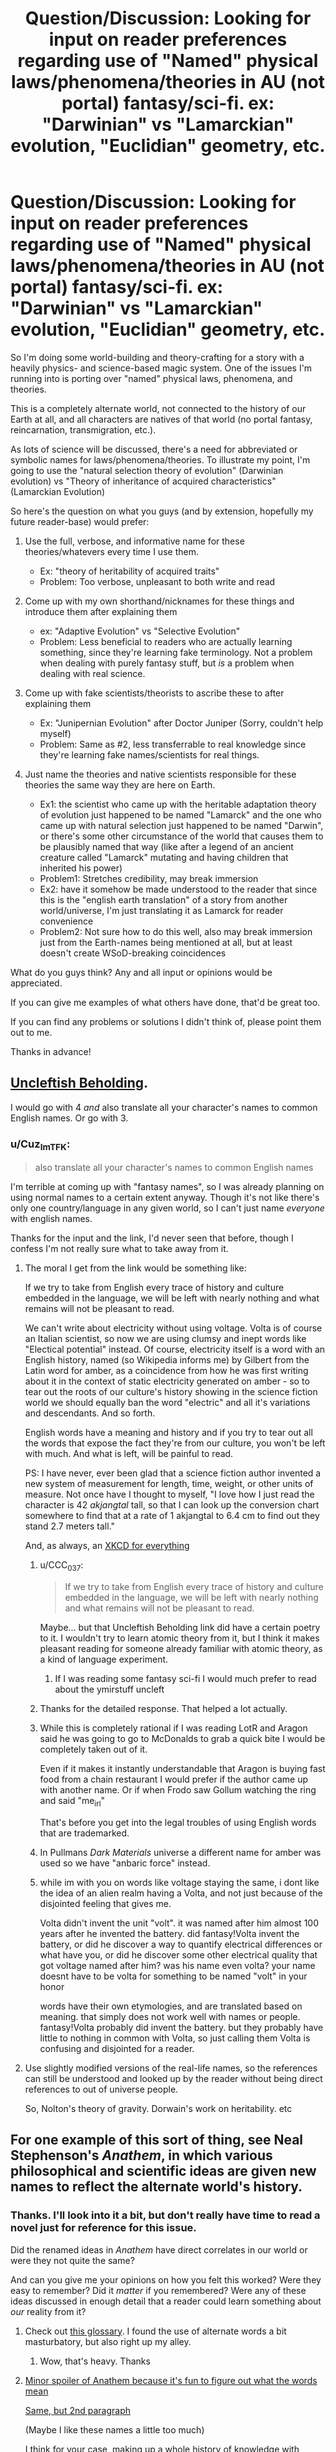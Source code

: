#+TITLE: Question/Discussion: Looking for input on reader preferences regarding use of "Named" physical laws/phenomena/theories in AU (not portal) fantasy/sci-fi. ex: "Darwinian" vs "Lamarckian" evolution, "Euclidian" geometry, etc.

* Question/Discussion: Looking for input on reader preferences regarding use of "Named" physical laws/phenomena/theories in AU (not portal) fantasy/sci-fi. ex: "Darwinian" vs "Lamarckian" evolution, "Euclidian" geometry, etc.
:PROPERTIES:
:Author: Cuz_Im_TFK
:Score: 28
:DateUnix: 1531089449.0
:DateShort: 2018-Jul-09
:END:
So I'm doing some world-building and theory-crafting for a story with a heavily physics- and science-based magic system. One of the issues I'm running into is porting over "named" physical laws, phenomena, and theories.

This is a completely alternate world, not connected to the history of our Earth at all, and all characters are natives of that world (no portal fantasy, reincarnation, transmigration, etc.).

As lots of science will be discussed, there's a need for abbreviated or symbolic names for laws/phenomena/theories. To illustrate my point, I'm going to use the "natural selection theory of evolution" (Darwinian evolution) vs "Theory of inheritance of acquired characteristics" (Lamarckian Evolution)

So here's the question on what you guys (and by extension, hopefully my future reader-base) would prefer:

1. Use the full, verbose, and informative name for these theories/whatevers every time I use them.

   - Ex: "theory of heritability of acquired traits"
   - Problem: Too verbose, unpleasant to both write and read

2. Come up with my own shorthand/nicknames for these things and introduce them after explaining them

   - ex: "Adaptive Evolution" vs "Selective Evolution"
   - Problem: Less beneficial to readers who are actually learning something, since they're learning fake terminology. Not a problem when dealing with purely fantasy stuff, but /is/ a problem when dealing with real science.

3. Come up with fake scientists/theorists to ascribe these to after explaining them

   - Ex: "Junipernian Evolution" after Doctor Juniper (Sorry, couldn't help myself)
   - Problem: Same as #2, less transferrable to real knowledge since they're learning fake names/scientists for real things.

4. Just name the theories and native scientists responsible for these theories the same way they are here on Earth.

   - Ex1: the scientist who came up with the heritable adaptation theory of evolution just happened to be named "Lamarck" and the one who came up with natural selection just happened to be named "Darwin", or there's some other circumstance of the world that causes them to be plausibly named that way (like after a legend of an ancient creature called "Lamarck" mutating and having children that inherited his power)
   - Problem1: Stretches credibility, may break immersion
   - Ex2: have it somehow be made understood to the reader that since this is the "english earth translation" of a story from another world/universe, I'm just translating it as Lamarck for reader convenience
   - Problem2: Not sure how to do this well, also may break immersion just from the Earth-names being mentioned at all, but at least doesn't create WSoD-breaking coincidences

What do you guys think? Any and all input or opinions would be appreciated.

If you can give me examples of what others have done, that'd be great too.

If you can find any problems or solutions I didn't think of, please point them out to me.

Thanks in advance!


** [[https://groups.google.com/forum/message/raw?msg=alt.language.artificial/ZL4e3fD7eW0/_7p8bKwLJWkJ][Uncleftish Beholding]].

I would go with 4 /and/ also translate all your character's names to common English names. Or go with 3.
:PROPERTIES:
:Author: ArgentStonecutter
:Score: 22
:DateUnix: 1531089707.0
:DateShort: 2018-Jul-09
:END:

*** u/Cuz_Im_TFK:
#+begin_quote
  also translate all your character's names to common English names
#+end_quote

I'm terrible at coming up with "fantasy names", so I was already planning on using normal names to a certain extent anyway. Though it's not like there's only one country/language in any given world, so I can't just name /everyone/ with english names.

Thanks for the input and the link, I'd never seen that before, though I confess I'm not really sure what to take away from it.
:PROPERTIES:
:Author: Cuz_Im_TFK
:Score: 3
:DateUnix: 1531096210.0
:DateShort: 2018-Jul-09
:END:

**** The moral I get from the link would be something like:

If we try to take from English every trace of history and culture embedded in the language, we will be left with nearly nothing and what remains will not be pleasant to read.

We can't write about electricity without using voltage. Volta is of course an Italian scientist, so now we are using clumsy and inept words like "Electical potential" instead. Of course, electricity itself is a word with an English history, named (so Wikipedia informs me) by Gilbert from the Latin word for amber, as a coincidence from how he was first writing about it in the context of static electricity generated on amber - so to tear out the roots of our culture's history showing in the science fiction world we should equally ban the word "electric" and all it's variations and descendants. And so forth.

English words have a meaning and history and if you try to tear out all the words that expose the fact they're from our culture, you won't be left with much. And what is left, will be painful to read.

PS: I have never, ever been glad that a science fiction author invented a new system of measurement for length, time, weight, or other units of measure. Not once have I thought to myself, "I love how I just read the character is 42 /akjangtal/ tall, so that I can look up the conversion chart somewhere to find that at a rate of 1 akjangtal to 6.4 cm to find out they stand 2.7 meters tall."

And, as always, an [[https://xkcd.com/483/][XKCD for everything]]
:PROPERTIES:
:Author: Escapement
:Score: 25
:DateUnix: 1531098114.0
:DateShort: 2018-Jul-09
:END:

***** u/CCC_037:
#+begin_quote
  If we try to take from English every trace of history and culture embedded in the language, we will be left with nearly nothing and what remains will not be pleasant to read.
#+end_quote

Maybe... but that Uncleftish Beholding link did have a certain poetry to it. I wouldn't try to learn atomic theory from it, but I think it makes pleasant reading for someone already familiar with atomic theory, as a kind of language experiment.
:PROPERTIES:
:Author: CCC_037
:Score: 9
:DateUnix: 1531121941.0
:DateShort: 2018-Jul-09
:END:

****** If I was reading some fantasy sci-fi I would much prefer to read about the ymirstuff uncleft
:PROPERTIES:
:Author: RMcD94
:Score: 2
:DateUnix: 1531831664.0
:DateShort: 2018-Jul-17
:END:


***** Thanks for the detailed response. That helped a lot actually.
:PROPERTIES:
:Author: Cuz_Im_TFK
:Score: 3
:DateUnix: 1531099427.0
:DateShort: 2018-Jul-09
:END:


***** While this is completely rational if I was reading LotR and Aragon said he was going to go to McDonalds to grab a quick bite I would be completely taken out of it.

Even if it makes it instantly understandable that Aragon is buying fast food from a chain restaurant I would prefer if the author came up with another name. Or if when Frodo saw Gollum watching the ring and said "me_irl"

That's before you get into the legal troubles of using English words that are trademarked.
:PROPERTIES:
:Author: RMcD94
:Score: 2
:DateUnix: 1531831788.0
:DateShort: 2018-Jul-17
:END:


***** In Pullmans /Dark Materials/ universe a different name for amber was used so we have "anbaric force" instead.
:PROPERTIES:
:Author: ArgentStonecutter
:Score: 4
:DateUnix: 1531120540.0
:DateShort: 2018-Jul-09
:END:


***** while im with you on words like voltage staying the same, i dont like the idea of an alien realm having a Volta, and not just because of the disjointed feeling that gives me.

Volta didn't invent the unit "volt". it was named after him almost 100 years after he invented the battery. did fantasy!Volta invent the battery, or did he discover a way to quantify electrical differences or what have you, or did he discover some other electrical quality that got voltage named after him? was his name even volta? your name doesnt have to be volta for something to be named "volt" in your honor

words have their own etymologies, and are translated based on meaning. that simply does not work well with names or people. fantasy!Volta probably did invent the battery. but they probably have little to nothing in common with Volta, so just calling them Volta is confusing and disjointed for a reader.
:PROPERTIES:
:Author: Croktopus
:Score: 1
:DateUnix: 1531198357.0
:DateShort: 2018-Jul-10
:END:


**** Use slightly modified versions of the real-life names, so the references can still be understood and looked up by the reader without being direct references to out of universe people.

So, Nolton's theory of gravity. Dorwain's work on heritability. etc
:PROPERTIES:
:Author: wren42
:Score: 1
:DateUnix: 1531318307.0
:DateShort: 2018-Jul-11
:END:


** For one example of this sort of thing, see Neal Stephenson's /Anathem/, in which various philosophical and scientific ideas are given new names to reflect the alternate world's history.
:PROPERTIES:
:Author: fubo
:Score: 9
:DateUnix: 1531092396.0
:DateShort: 2018-Jul-09
:END:

*** Thanks. I'll look into it a bit, but don't really have time to read a novel just for reference for this issue.

Did the renamed ideas in /Anathem/ have direct correlates in our world or were they not quite the same?

And can you give me your opinions on how you felt this worked? Were they easy to remember? Did it /matter/ if you remembered? Were any of these ideas discussed in enough detail that a reader could learn something about /our/ reality from it?
:PROPERTIES:
:Author: Cuz_Im_TFK
:Score: 3
:DateUnix: 1531095575.0
:DateShort: 2018-Jul-09
:END:

**** Check out [[http://anathem.dlma.com/][this glossary]]. I found the use of alternate words a bit masturbatory, but also right up my alley.
:PROPERTIES:
:Author: alexanderwales
:Score: 5
:DateUnix: 1531097007.0
:DateShort: 2018-Jul-09
:END:

***** Wow, that's heavy. Thanks
:PROPERTIES:
:Author: Cuz_Im_TFK
:Score: 1
:DateUnix: 1531100329.0
:DateShort: 2018-Jul-09
:END:


**** [[#s][Minor spoiler of Anathem because it's fun to figure out what the words mean]]

[[#s][Same, but 2nd paragraph]]

(Maybe I like these names a little too much)

I think for your case, making up a whole history of knowledge with alternate names seems very time-consuming, and will be detrimental to whatever didactic value you want your work to have. I would just go with 4.1 (scientists just happen to be named like Earth ones) or 4.2 (cultural translation).
:PROPERTIES:
:Author: rhaps0dy4
:Score: 1
:DateUnix: 1531355720.0
:DateShort: 2018-Jul-12
:END:


** u/Kuiper:
#+begin_quote
  Just name the theories and native scientists responsible for these theories the same way they are here on Earth.

  Problem1: Stretches credibility, may break immersion
#+end_quote

I think you're going to have to do this a lot, and in fact you may already be doing it without realizing it. And while you don't have to use this solution in every instance, ultimately I think using names that people are familiar with is going to be /less/ likely to break immersion.

For example, if you're writing a story that includes electricity, you'll probably be best served if you just describe the electricity in terms of "volts" and "amps," even though these units are named after Alessandro Volta and Andre-Marie Ampere, respectively. Same goes for watts, ohms, hertz, joules, and a bunch of other units.

Waving your hand and saying "coincidentally, the person to discover the proportional relationship between current and voltage in this universe was also named Ohm, just like in our world" might sound a bit too convenient, but making things convenient in this way will allow you to avoid having to re-name every single unit of scientific measurement, which would probably be /more/ likely to take people out of your setting and remind them of the fact that they're reading a secondary-world fantasy.

If you're trying to scrub every word that's dependent on a proper noun from our world, you're going to have a tough time. For example, if you ever call one of your characters a "chauvinist," you have to contend with the fact that this term is derived from the name of the (possibly apocryphal) French soldier Nicolas Chauvin. The thing is, most people are totally fine with reading a fantasy story where the characters visit a graveyard and see a mausoleum without putting down the book and saying, "Hey, how can they be visiting a /mausoleum/ when they're in a universe where the Greek ruler Mausolus was presumably never around to have this style of burial chamber named after him?" At a certain point, these "proper nouns" just become part of the language.

That being said, this doesn't really apply universally. When we get to the point where you can use the word "Darwinian" without capitalizing it, the word will probably safely evoke the idea more than the scientist, but until then, you may be better better off finding another way to talk about the concepts he's known for, using one of the many methods suggested by other commentors. But I think it is worth being aware of just how hard it is to discuss basic concepts and principles in a scientific field without using language that reveals the actual history of the people who studied it in our world.
:PROPERTIES:
:Author: Kuiper
:Score: 7
:DateUnix: 1531110036.0
:DateShort: 2018-Jul-09
:END:

*** Thanks for the detailed reply. I actually started coming to the same realization after reading [[/u/ArgentStonecutter]] 's reply. At this point, its the ones that are /still capitalized/, as you mentioned, that are probably the biggest worry.

I'm always a little irritated when I see writers using "mels" and "kilomels" instead of "meters" and "kilometers", since the fact that the measurements are the same but just named differently is annoying considering it's a different world anyway. That said, if you introduce a completely new distance measurement, nobody's going to enjoy going through the trouble of calculating it out every time even if you tell them how.

That's why I was initially attracted by the fourth option I mentioned in the OP, of just claiming that the readers are reading it in English on Earth, so it's been "localized". But I don't have confidence to pull that off well outside of a few easy cases like units and measurements.

Anyway, if anything, your reply helped me firmly abandon the idea of being adamant about wiping out culture/history references, but I'm still not quite sure what to do about "named" theories/ideas/phenomena that are clearly still proper nouns and not yet "part of the language". (I'm leaning towards coming up with descriptive shorthand names---#2 above---though.) But it seems the scope of the problem has been significantly diminished. Thanks
:PROPERTIES:
:Author: Cuz_Im_TFK
:Score: 3
:DateUnix: 1531112552.0
:DateShort: 2018-Jul-09
:END:

**** u/SimoneNonvelodico:
#+begin_quote
  That said, if you introduce a completely new distance measurement, nobody's going to enjoy going through the trouble of calculating it out every time even if you tell them how.
#+end_quote

Reminds me of Greg Egan's "Orthogonal" series. Great books, but he may have been a bit too thorough in giving their world its own system of units of measure... after a while you get a rough sense of what their order of magnitudes are, but you'd need to keep the conversion table and a calculator at hand at all times to follow properly through all the descriptions.
:PROPERTIES:
:Author: SimoneNonvelodico
:Score: 2
:DateUnix: 1531650721.0
:DateShort: 2018-Jul-15
:END:


** Fantasize the names? D'arwin and Lahmahrk.
:PROPERTIES:
:Author: EliezerYudkowsky
:Score: 8
:DateUnix: 1531155629.0
:DateShort: 2018-Jul-09
:END:

*** thats pretty cute. kinda would worry about someone learning about Lamarck for the first time through this and misspelling it for years until someone points it out to them, but that could be funny on its own
:PROPERTIES:
:Author: Croktopus
:Score: 3
:DateUnix: 1531199559.0
:DateShort: 2018-Jul-10
:END:

**** like the twelfth letter of the alphabet, "elemeno"
:PROPERTIES:
:Author: Cuz_Im_TFK
:Score: 3
:DateUnix: 1531253529.0
:DateShort: 2018-Jul-11
:END:


*** Those names could go straight to [[/r/Bossfight][r/Bossfight]] submissions
:PROPERTIES:
:Author: rhaps0dy4
:Score: 1
:DateUnix: 1531355201.0
:DateShort: 2018-Jul-12
:END:

**** Here's a sneak peek of [[/r/Bossfight]] using the [[https://np.reddit.com/r/Bossfight/top/?sort=top&t=all][top posts]] of all time!

#1: [[https://www.battleforthenet.com][We need players for the new FCC raid boss!]] | [[https://np.reddit.com/r/Bossfight/comments/7emips/we_need_players_for_the_new_fcc_raid_boss/][206 comments]]\\
#2: [[https://i.redd.it/w2uzj3aux4311.jpg][Boss baby, Alexa's chosen]] | [[https://np.reddit.com/r/Bossfight/comments/8pzkbz/boss_baby_alexas_chosen/][287 comments]]\\
#3: [[https://i.redd.it/3x5ql1tvmh501.jpg][The Bearbarian, Honey Hunter.]] | [[https://np.reddit.com/r/Bossfight/comments/7lhwhh/the_bearbarian_honey_hunter/][287 comments]]

--------------

^{^{I'm}} ^{^{a}} ^{^{bot,}} ^{^{beep}} ^{^{boop}} ^{^{|}} ^{^{Downvote}} ^{^{to}} ^{^{remove}} ^{^{|}} [[https://www.reddit.com/message/compose/?to=sneakpeekbot][^{^{Contact}} ^{^{me}}]] ^{^{|}} [[https://np.reddit.com/r/sneakpeekbot/][^{^{Info}}]] ^{^{|}} [[https://np.reddit.com/r/sneakpeekbot/comments/8wfgsm/blacklist/][^{^{Opt-out}}]]
:PROPERTIES:
:Author: sneakpeekbot
:Score: 1
:DateUnix: 1531355210.0
:DateShort: 2018-Jul-12
:END:


*** Mostly works in a joke setting though. Would be perfect for a Discworld like story. In a more serious context it'd feel pretty jarring and break suspension of disbelief.
:PROPERTIES:
:Author: SimoneNonvelodico
:Score: 1
:DateUnix: 1531650343.0
:DateShort: 2018-Jul-15
:END:


** I have literally never minded a fantasy author giving me a physics or biology lecture on the sly. Go with the same names we have here, and give context, so that people can actually /understand/ the difference between (in your example) Lamarckian and Darwinian Evolution; and if it's not important to the story, don't bring it up in the first place.
:PROPERTIES:
:Author: PastafarianGames
:Score: 7
:DateUnix: 1531111105.0
:DateShort: 2018-Jul-09
:END:

*** u/Cuz_Im_TFK:
#+begin_quote
  I have literally never minded a fantasy author giving me a physics or biology lecture on the sly
#+end_quote

Good to hear. I feel the same.

#+begin_quote
  Go with the same names we have here
#+end_quote

I'm really tempted to do this, but I don't have confidence I can pull it off without breaking immersion/WSoD. Do you think it would really detract from readers' potential learning about real science if I were to (using the same example) use "Natural selection theory of evolution" and "heritable adaptation theory of evolution" (instead of Darwinian/Lamarckian) that are then reduced to some kind of descriptive, not-proper-named shorthand (with full explanations of course)?

#+begin_quote
  and if it's not important to the story, don't bring it up in the first place
#+end_quote

Oh, but it is :) Do you really think magic/mana that can alter reality can be considered /safe/ even when it's not being actively /used/? In my world, it's highly adaptive and mutative which can introduce a Lamarckian factor into a predominantly Darwinian evolution. And I have a full mechanistic description for how this happens, all the way down to changes in genes. That's actually how I started thinking about this in the first place.
:PROPERTIES:
:Author: Cuz_Im_TFK
:Score: 3
:DateUnix: 1531112968.0
:DateShort: 2018-Jul-09
:END:

**** Calling Lamarckian evolution "Juniperian" would be even more jarring, and also would weaken the "lecture on the sly" component. You could go without naming it, if you feel like it would be too immersion-breaking otherwise.

Consider also that immersion isn't the be-all end-all of stories; as a random example, Schlock Mercenary's footnotes/author's notes are often winking at the audience, but even on an archive binge it doesn't detract.
:PROPERTIES:
:Author: PastafarianGames
:Score: 1
:DateUnix: 1531153636.0
:DateShort: 2018-Jul-09
:END:


**** descriptive, not-proper-named shorthand sounds like the best route.

while the words "darwinian" and "lamarckian" are useful in communicating about theories with others, they are entirely irrelevant to actually understanding the context, and i think people are insane to not think its weird for a fantasy world to have people named darwin or lamarck that debated about various theories of evolution. for me, that destroys my immersion (not irreparably but i think id roll my eyes every time it came up)

i mean the idea that youre just translating the name of some other poor schmuck who came up with a familiar theory. thats a person. you cant translate people. you cant even translate names, really - you transliterate them. it makes no sense.

on the other hand, there are some words that contain peoples' names as part of their etymology, and /that/ i think is a more flexible area. easy example is voltage - thats a word all its own, and its just named after this awesome dude. but he didnt invent the "volt" and its not exactly his name and his name coulda been Volty or Voltso or Voltaire and it still woulda worked for the unit to be called the "volt". can't think of many counter-examples for words that wouldnt work, but im sure they exist
:PROPERTIES:
:Author: Croktopus
:Score: 1
:DateUnix: 1531199345.0
:DateShort: 2018-Jul-10
:END:


** Okay, I've had a look over the other responses to this question; and here's my opinion:

Option 4, Ex2. Everything is the "English Earth translation", including the names of scientific theories. Now, there are a number of major framing devices I can see to pull this off:

- Have a prologue in which a historian (many years after the events depicted in the story) finds a copy of an 'original manuscript' in some out-of-the-way place, written perhaps in Latin, or German, or Atlantean or whatever is suitable to your story. Present the rest of the story as your historian's translation of the manuscript. (Readers of Tolkien will be familiar with this framing device).

- Introduce some handwavium (like Star Trek's universal translator) that allows automatic translation into any language. Suggest that such a device was used to translate the text into a common language of the world it landed up on.

- Have a 'Foreword From The Author' - in a Watsonian sense of 'author' (i.e. another character in your story, perhaps centuries after the events of the story) in which he describes why he translated the names of various scientific theories (and various animals) 'to better match those known to your world'.

- Just use the real-world names of the theories and don't explain the match-up.
:PROPERTIES:
:Author: CCC_037
:Score: 7
:DateUnix: 1531122704.0
:DateShort: 2018-Jul-09
:END:

*** Those are some good suggestions. Thanks for that.

This type of solution is pretty appealing to me if I can find a good way of framing it for my story, but after seeing all these suggestions for various solutions, I unfortunately think I'm going to end up stuck with trial and error between 2 or 3 possibilities until I find what works for me and what I'm least dissatisfied with. Your comment was the first to really help me take this option seriously though by making it more actionable, so thanks again.
:PROPERTIES:
:Author: Cuz_Im_TFK
:Score: 4
:DateUnix: 1531123064.0
:DateShort: 2018-Jul-09
:END:

**** [[/twiwink][]] Best of luck finding the right framing device for your story.
:PROPERTIES:
:Author: CCC_037
:Score: 1
:DateUnix: 1531126071.0
:DateShort: 2018-Jul-09
:END:


** I say mixed, if its covered by 5th grade science rename, if it isn't don't.
:PROPERTIES:
:Author: monkyyy0
:Score: 4
:DateUnix: 1531094243.0
:DateShort: 2018-Jul-09
:END:

*** That's an interesting thought, but can I hear the reasoning behind it?
:PROPERTIES:
:Author: Cuz_Im_TFK
:Score: 1
:DateUnix: 1531096482.0
:DateShort: 2018-Jul-09
:END:

**** Googling shit when the name is wrong is hell, yet trivial things are likely to be fine for world building and if they weren't could be patronizing
:PROPERTIES:
:Author: monkyyy0
:Score: 5
:DateUnix: 1531096854.0
:DateShort: 2018-Jul-09
:END:

***** i think author's notes solves this better
:PROPERTIES:
:Author: Croktopus
:Score: 1
:DateUnix: 1531199630.0
:DateShort: 2018-Jul-10
:END:


** I think the best solution for rational fiction is not actually to mention the names at all and instead describe the portion of the theory that is relevant in the character's own words. Partly because show don't tell, but mostly because if your world with divergent history and physics has the same theories as our Earth you're doing it wrong. (they should have at least approached it from a different direction due to having different tools and getting different results on occasion, and that's the cases where the divergence doesn't mean our conclusions would be trivially incorrect in their world).

When a name is necessary it's best to choose one that is descriptive of the theories content (natural selection, maternal impression, speciation through mana exposure, etc.) As that makes it more clear what you're talking about, and in the cases where the fictional theories do match up with real ones you should get something vaguely google-able without a ton of work.

Proper names in the sense of "Daves theory" should be reserved for when "Dave" is one of your characters and they've already explained (possibly discovered) their theory on screen.
:PROPERTIES:
:Author: turtleswamp
:Score: 4
:DateUnix: 1531156712.0
:DateShort: 2018-Jul-09
:END:


** If you publish online, you can just put it in author notes with links. Like "Junipernian Evolution is named Darwinian Evolution in real life, here is a link where you can read more: (link to wikipedia)"
:PROPERTIES:
:Author: melmonella
:Score: 7
:DateUnix: 1531092064.0
:DateShort: 2018-Jul-09
:END:

*** I actually hadn't thought of that because I hadn't really considered what my final goal with publishing it is. Even if I publish it as a web novel at first (which I'll most likely do), I don't think I want to work myself into a situation where adapting it to a "real" novel would, by necessity, limit the amount of information readers could learn from it (as would be the case if the "author's notes" are no longer available).
:PROPERTIES:
:Author: Cuz_Im_TFK
:Score: 1
:DateUnix: 1531096656.0
:DateShort: 2018-Jul-09
:END:

**** u/CCC_037:
#+begin_quote
  I don't think I want to work myself into a situation where adapting it to a "real" novel would, by necessity, limit the amount of information readers could learn from it (as would be the case if the "author's notes" are no longer available).
#+end_quote

Footnotes. Or an appendix to summarise such notes.

Though, personally, I think that doing the "English Earth translation" would be the superior option, it /can/ be done this way if you prefer.
:PROPERTIES:
:Author: CCC_037
:Score: 5
:DateUnix: 1531122036.0
:DateShort: 2018-Jul-09
:END:

***** True. But after seeing the glossary for /Anathem/ that was posted above, I started to feel pretty intimidated with this option (especially I'm not very good at coming up with "fantasy names" for places/people/anything). Thanks
:PROPERTIES:
:Author: Cuz_Im_TFK
:Score: 2
:DateUnix: 1531123208.0
:DateShort: 2018-Jul-09
:END:


** I like option 2, especially if you can come up with good/evocative names. It seems worth it to do a 5 min brainstorm or crowdsource on each name, to try to get something sticky which gets at some aspect of the underlying structure of what's happening.

60 seconds of brainstorming on your example, the best I've come up with are Developmental Evolution vs. Mutational Evolution, and Seed Evolution vs. Lifelong Evolution.
:PROPERTIES:
:Author: keeper52
:Score: 3
:DateUnix: 1531090454.0
:DateShort: 2018-Jul-09
:END:

*** You don't think that would cause unnecessary confusion in less well-learned readers? If someone can learn something from what I write, I want them to be able to. But the different names for things that already have names on Earth seems like it might cause issues and have people just treat it as "fantasy rules" instead of something to be learned about science and reality.
:PROPERTIES:
:Author: Cuz_Im_TFK
:Score: 1
:DateUnix: 1531096329.0
:DateShort: 2018-Jul-09
:END:


** Combine one and two. When you introduce the concepts, use the "full, verbose, and informative" names, but in the same sentence provide the shorthand. Like: "According to the theory of heritability of acquired traits, also known as Adaptive Evolution, we would expect to see traits A and B in populations X and Y but not Z, or like whatever and stuff or something." And then from there on out, just use the shorthand.
:PROPERTIES:
:Author: ElizabethRobinThales
:Score: 3
:DateUnix: 1531095042.0
:DateShort: 2018-Jul-09
:END:

*** Right, well, I'd be combining #1 with any of 2-4 in any case, since I intend to give full explanations and proper descriptive names. They're just unwieldy to use all the time (but not in principle impossible I guess, which is why I left it as its own option).

Do you have a reason for choosing #2 over 3/4? What about the "problem" I mentioned for #2? Not worth worrying over? Or just less bad than the others?
:PROPERTIES:
:Author: Cuz_Im_TFK
:Score: 2
:DateUnix: 1531096461.0
:DateShort: 2018-Jul-09
:END:

**** I think it's just not worth worrying over. If people are interested then they'll go look it up, if they aren't then they won't care.

3 is worse because it further separates the reader from the concept using a fake name; you can connect the concept to shorthand similar to (or exactly the same as) real life shorthand (for example, instead of "selective evolution" you could use, y'know, /natural selection/ LOL) and the concept will be easier to recall, but if you connect the concept to a fake name then there's nothing for the reader to associate with the concept and you're requiring them to memorize a fake name.

4 just doesn't sound like a good idea if you're doing a complete AU, there's no way around the two problems you mentioned for number 4, if you've got a character named Sheb'luth-ku and they start talking about Darwin or Einstein then that's going to break immersion regardless of whether or not you present it as an earth-english translation.

You could also combine with [[/u/melmonella][u/melmonella]]'s idea of giving the real names in the author notes section, and if you're not publishing online then you could use good old fashioned footnotes.
:PROPERTIES:
:Author: ElizabethRobinThales
:Score: 2
:DateUnix: 1531097219.0
:DateShort: 2018-Jul-09
:END:

***** I guess that makes sense.

Though there is a subtle difference between talking about "natural selection" and "darwinian evolution", I'm not too worried about those cases where a shorthand /does/ exist. That was mostly just an example.

Coming up with good shorthands for things that don't have common shorthands is a little harder, but not impossible; it just might fudge the definitions a bit. "The Electricity Equations" doesn't quite map perfectly to "Maxwell's Equations" but might be good enough.

Thanks!
:PROPERTIES:
:Author: Cuz_Im_TFK
:Score: 2
:DateUnix: 1531100265.0
:DateShort: 2018-Jul-09
:END:

****** Good luck!
:PROPERTIES:
:Author: ElizabethRobinThales
:Score: 2
:DateUnix: 1531100541.0
:DateShort: 2018-Jul-09
:END:


** For the most part, I think you should just call things by the names we'd naturally call them. However, if you choose a few very well known things to give alternate names, it can bring the fact that the location /is not/ Earth into sharp relief.

[[/u/ArgentStonecutter][u/ArgentStonecutter]] mentioned 'anbaric force'. That single change made the alternate Earth from /His Dark Materials/ feel much more foreign and caused me to reexamine everything brought up in the story, even the mundane. It is sometimes good to see things from a reset perspective and changing what something is called is sufficient to cause that.
:PROPERTIES:
:Author: blasted0glass
:Score: 1
:DateUnix: 1531148061.0
:DateShort: 2018-Jul-09
:END:


** Well, if you want readers to be able to learn from it you won't be able to give a description of the more complex things without some sort of explanation out of the narrative.

For example, evolution is well known and simple enough that you can just give an explanation, but something like the Fourier transform probably needs to be named for readers to learn from it.

My suggestion is to hyperlink the in-universe name to an explanation of the IRL concept, or if that's not possible put a footnote* on it. Discworld does that, and it's not too immersion breaking.

 

*It would be neat if you replaced the asterisk with a unicode pentagram (U+26E7) or something else magic related, but that may be hard to do.
:PROPERTIES:
:Author: EthanCC
:Score: 1
:DateUnix: 1531180000.0
:DateShort: 2018-Jul-10
:END:


** I strongly support 4.Ex2. In this case, if you do not use the specific word "lamarckian", then a significant portion of your audience will think that you just made up the alternative evolution mechanism, and you have deprived them of the ability to look it up.

Here's a secret, though: You don't actually need to make it understood that this is a translation. You can just call it lamarckian evolution and never imply there's anything weird about that, explicitly or implicitly. This isn't a hole that you need to put any effort into filling. As long as your story is about the /science/ and not the /etymology/, it doesn't matter that the characters are "actually" saying "bìwshēm Zhún-Pèr" unless you're planning on Juniper Lamarck actually being a character.

At the end of the day, the purpose of language is to communicate ideas. You should use whatever words best communicate the ideas you want to put into the reader's mind. All of the other options (especially 3) obfuscate the topic. That's okay if you're trying to additionally convey other ideas ("Look how weird and different my world is!"), but that doesn't seem like your goal.
:PROPERTIES:
:Author: Anakiri
:Score: 1
:DateUnix: 1531223616.0
:DateShort: 2018-Jul-10
:END:


** I found myself dealing with this problem too when writing. Ideally, using the same terminology helps a lot follow what we're talking about; if you're not using "this is actually a manuscript from another world I found and translated" as a plot device, you can just make it clear in your preface/opening notes that terms really mean their local equivalent. Still, at least in my writing, for now I'm just trying to skirt around the problem ("classical" instead of "Newtonian" mechanics, etc.).

Of course, the ideal solution is to just have the world have its own scientific history and thus its own names, and make things clear by context. An especially memorable example of this for me was the way Philip Pullmann handled electricity in the His Dark Materials saga. In the parallel world in which Lyra lives, we soon hear people talking about "ambaric" energy. It's confusing at the beginning, but a bit of thought can make you realise that it comes from amber, Latin, while "electric" comes from elektron, meaning the same thing in Greek - because amber was the first material in which static electricity was produced and for which the phenomenon was known since ancient times. Same word origin, believable difference born out of convention.

Of course, this specific bit of world-building relies on the fact that this is a parallel world to our own, with a lot of shared history despite some significant divergences. It's also stated outright later when Lyra interacts with Will, who is from our world. But even before that, it's clever and satisfying for the reader if they can make the connection on their own.
:PROPERTIES:
:Author: SimoneNonvelodico
:Score: 1
:DateUnix: 1531650134.0
:DateShort: 2018-Jul-15
:END:
